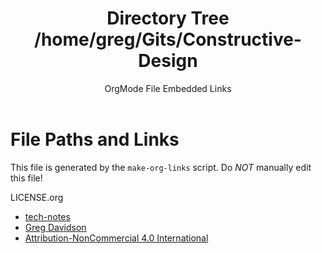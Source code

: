 #+TITLE: Directory Tree /home/greg/Gits/Constructive-Design
#+SUBTITLE: OrgMode File Embedded Links

* File Paths and Links

  This file is generated by the =make-org-links= script.
  Do /NOT/ manually edit this file!

LICENSE.org
- [[https://github.com/GregDavidson/tech-notes#readme][tech-notes]]
- [[https://github.com/GregDavidson/#readme][Greg Davidson]]
- [[https://creativecommons.org/licenses/by-nc/4.0/legalcode][Attribution-NonCommercial 4.0 International]]
